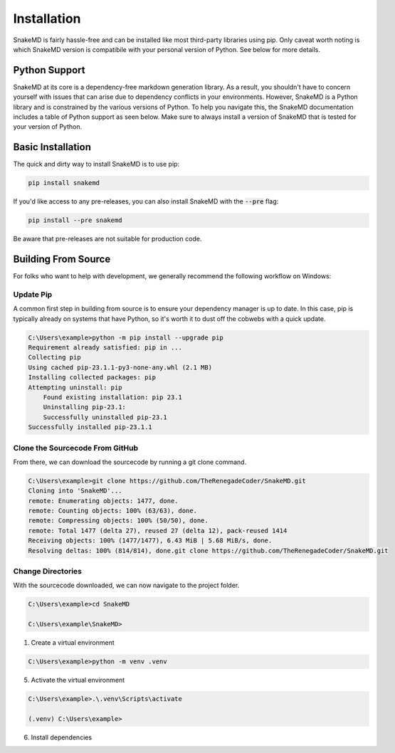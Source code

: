 Installation
============

SnakeMD is fairly hassle-free and can be installed like
most third-party libraries using pip. Only caveat worth
noting is which SnakeMD version is compatibile with your 
personal version of Python. See below for more details. 

Python Support
--------------

SnakeMD at its core is a dependency-free markdown generation library. 
As a result, you shouldn't have to concern yourself with issues that 
can arise due to dependency conflicts in your environments. However, 
SnakeMD is a Python library and is constrained by the various versions 
of Python. To help you navigate this, the SnakeMD documentation includes 
a table of Python support as seen below. Make sure to always install a 
version of SnakeMD that is tested for your version of Python.

.. csv-table:: 
    :file: python-support.csv 
    :header-rows: 1

Basic Installation
------------------

The quick and dirty way to install SnakeMD is to use pip:

.. code-block:: shell

    pip install snakemd

If you'd like access to any pre-releases, you can also 
install SnakeMD with the :code:`--pre` flag:

.. code-block:: shell

    pip install --pre snakemd

Be aware that pre-releases are not suitable for production
code.

Building From Source
--------------------

For folks who want to help with development, we generally recommend
the following workflow on Windows:

Update Pip
^^^^^^^^^^

A common first step in building from source is to
ensure your dependency manager is up to date. In this
case, pip is typically already on systems that have
Python, so it's worth it to dust off the cobwebs with
a quick update. 

.. code-block:: batch

    C:\Users\example>python -m pip install --upgrade pip
    Requirement already satisfied: pip in ...
    Collecting pip
    Using cached pip-23.1.1-py3-none-any.whl (2.1 MB)
    Installing collected packages: pip
    Attempting uninstall: pip
        Found existing installation: pip 23.1
        Uninstalling pip-23.1:
        Successfully uninstalled pip-23.1
    Successfully installed pip-23.1.1

Clone the Sourcecode From GitHub
^^^^^^^^^^^^^^^^^^^^^^^^^^^^^^^^

From there, we can download the sourcecode by
running a git clone command. 

.. code-block:: batch

    C:\Users\example>git clone https://github.com/TheRenegadeCoder/SnakeMD.git
    Cloning into 'SnakeMD'...
    remote: Enumerating objects: 1477, done.
    remote: Counting objects: 100% (63/63), done.
    remote: Compressing objects: 100% (50/50), done.
    remote: Total 1477 (delta 27), reused 27 (delta 12), pack-reused 1414
    Receiving objects: 100% (1477/1477), 6.43 MiB | 5.68 MiB/s, done.
    Resolving deltas: 100% (814/814), done.git clone https://github.com/TheRenegadeCoder/SnakeMD.git

Change Directories
^^^^^^^^^^^^^^^^^^

With the sourcecode downloaded, we can now navigate to
the project folder. 

.. code-block:: batch

    C:\Users\example>cd SnakeMD

    C:\Users\example\SnakeMD>     

1. Create a virtual environment

.. code-block:: batch

    C:\Users\example>python -m venv .venv

5. Activate the virtual environment

.. code-block:: batch

    C:\Users\example>.\.venv\Scripts\activate

    (.venv) C:\Users\example>

6. Install dependencies
